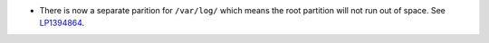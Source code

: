 * There is now a separate parition for ``/var/log/`` which
  means the root partition will not run out of space.
  See `LP1394864 <https://bugs.launchpad.net/fuel/+bug/1394864>`_.
